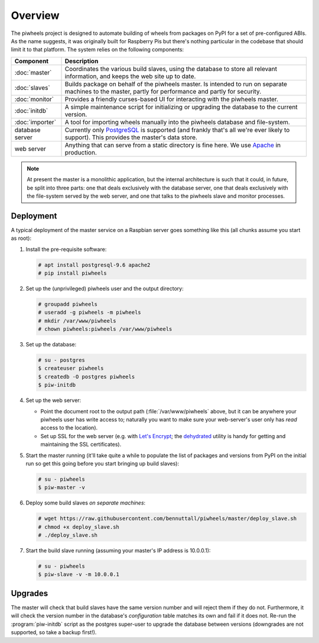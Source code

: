 ========
Overview
========

The piwheels project is designed to automate building of wheels from packages
on PyPI for a set of pre-configured ABIs. As the name suggests, it was
originally built for Raspberry Pis but there's nothing particular in the
codebase that should limit it to that platform. The system relies on the
following components:

+-----------------+---------------------------------------------------+
| Component       | Description                                       |
+=================+===================================================+
| :doc:`master`   | Coordinates the various build slaves, using the   |
|                 | database to store all relevant information, and   |
|                 | keeps the web site up to date.                    |
+-----------------+---------------------------------------------------+
| :doc:`slaves`   | Builds package on behalf of the piwheels master.  |
|                 | Is intended to run on separate machines to the    |
|                 | master, partly for performance and partly for     |
|                 | security.                                         |
+-----------------+---------------------------------------------------+
| :doc:`monitor`  | Provides a friendly curses-based UI for           |
|                 | interacting with the piwheels master.             |
+-----------------+---------------------------------------------------+
| :doc:`initdb`   | A simple maintenance script for initializing or   |
|                 | upgrading the database to the current version.    |
+-----------------+---------------------------------------------------+
| :doc:`importer` | A tool for importing wheels manually into the     |
|                 | piwheels database and file-system.                |
+-----------------+---------------------------------------------------+
| database server | Currently only `PostgreSQL`_ is supported (and    |
|                 | frankly that's all we're ever likely to support). |
|                 | This provides the master's data store.            |
+-----------------+---------------------------------------------------+
| web server      | Anything that can serve from a static directory   |
|                 | is fine here. We use `Apache`_ in production.     |
+-----------------+---------------------------------------------------+

.. note::

    At present the master is a monolithic application, but the internal
    architecture is such that it could, in future, be split into three parts:
    one that deals exclusively with the database server, one that deals
    exclusively with the file-system served by the web server, and one that
    talks to the piwheels slave and monitor processes.


Deployment
==========

A typical deployment of the master service on a Raspbian server goes something
like this (all chunks assume you start as root):

1. Install the pre-requisite software:

   .. code-block:: console

       # apt install postgresql-9.6 apache2
       # pip install piwheels

2. Set up the (unprivileged) piwheels user and the output directory:

   .. code-block:: console

       # groupadd piwheels
       # useradd -g piwheels -m piwheels
       # mkdir /var/www/piwheels
       # chown piwheels:piwheels /var/www/piwheels

3. Set up the database:

   .. code-block:: console

       # su - postgres
       $ createuser piwheels
       $ createdb -O postgres piwheels
       $ piw-initdb

4. Set up the web server:

   * Point the document root to the output path (:file:`/var/www/piwheels`
     above, but it can be anywhere your piwheels user has write access to;
     naturally you want to make sure your web-server's user only has *read*
     access to the location).
   * Set up SSL for the web server (e.g. with `Let's Encrypt`_; the
     `dehydrated`_ utility is handy for getting and maintaining the SSL
     certificates).

5. Start the master running (it'll take quite a while to populate the list of
   packages and versions from PyPI on the initial run so get this going before
   you start bringing up build slaves):

   .. code-block:: console

       # su - piwheels
       $ piw-master -v

6. Deploy some build slaves *on separate machines*:

   .. code-block:: console

       # wget https://raw.githubusercontent.com/bennuttall/piwheels/master/deploy_slave.sh
       # chmod +x deploy_slave.sh
       # ./deploy_slave.sh

7. Start the build slave running (assuming your master's IP address is
   10.0.0.1):

   .. code-block:: console

       # su - piwheels
       $ piw-slave -v -m 10.0.0.1


Upgrades
========

The master will check that build slaves have the same version number and will
reject them if they do not. Furthermore, it will check the version number in
the database's *configuration* table matches its own and fail if it does not.
Re-run the :program:`piw-initdb` script as the postgres super-user to upgrade
the database between versions (downgrades are not supported, so take a backup
first!).

.. _PostgreSQL: https://postgresql.org/
.. _Apache: https://httpd.apache.org/
.. _Let's Encrypt: https://letsencrypt.org/
.. _dehydrated: https://github.com/lukas2511/dehydrated
